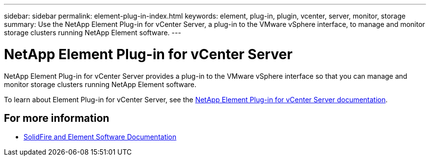 ---
sidebar: sidebar
permalink: element-plug-in-index.html
keywords: element, plug-in, plugin, vcenter, server, monitor, storage
summary: Use the NetApp Element Plug-in for vCenter Server, a plug-in to the VMware vSphere interface, to manage and monitor storage clusters running NetApp Element software.
---

= NetApp Element Plug-in for vCenter Server
:hardbreaks:
:icons: font
:imagesdir: ./media/

[.lead]
NetApp Element Plug-in for vCenter Server provides a plug-in to the VMware vSphere interface so that you can manage and monitor storage clusters running NetApp Element software.

To learn about Element Plug-in for vCenter Server, see the https://docs.netapp.com/us-en/vcp/index.html[NetApp Element Plug-in for vCenter Server documentation^].

== For more information
* https://docs.netapp.com/us-en/element-software/index.html[SolidFire and Element Software Documentation]
